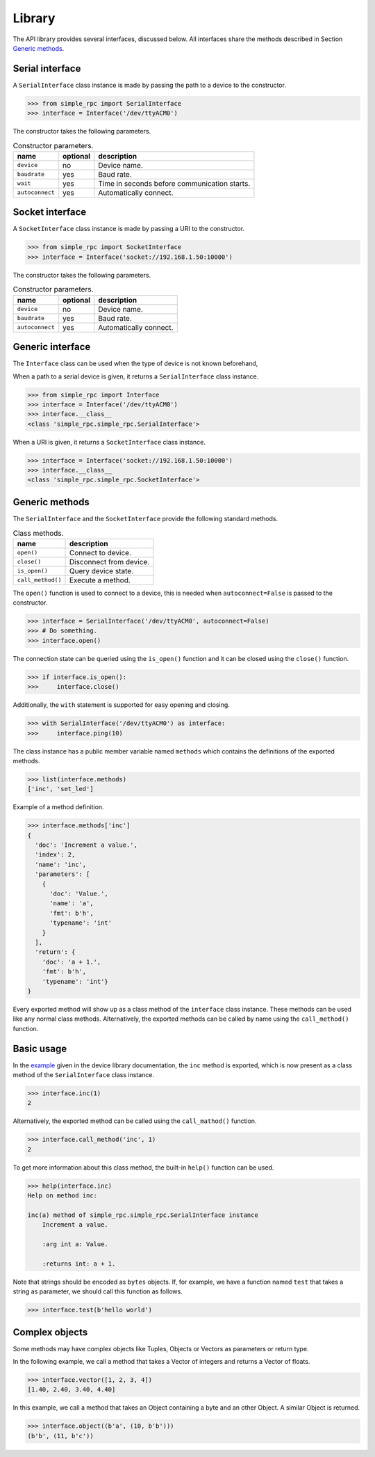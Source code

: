 Library
=======

The API library provides several interfaces, discussed below. All interfaces
share the methods described in Section `Generic methods`_.


Serial interface
----------------

A ``SerialInterface`` class instance is made by passing the path to a device to
the constructor.

.. code:: python

    >>> from simple_rpc import SerialInterface
    >>> interface = Interface('/dev/ttyACM0')

The constructor takes the following parameters.

.. list-table:: Constructor parameters.
   :header-rows: 1

   * - name
     - optional
     - description
   * - ``device``
     - no
     - Device name.
   * - ``baudrate``
     - yes
     - Baud rate.
   * - ``wait``
     - yes
     - Time in seconds before communication starts.
   * - ``autoconnect``
     - yes
     - Automatically connect.


Socket interface
----------------

A ``SocketInterface`` class instance is made by passing a URI to the
constructor.

.. code:: python

    >>> from simple_rpc import SocketInterface
    >>> interface = Interface('socket://192.168.1.50:10000')

The constructor takes the following parameters.

.. list-table:: Constructor parameters.
   :header-rows: 1

   * - name
     - optional
     - description
   * - ``device``
     - no
     - Device name.
   * - ``baudrate``
     - yes
     - Baud rate.
   * - ``autoconnect``
     - yes
     - Automatically connect.


Generic interface
-----------------

The ``Interface`` class can be used when the type of device is not known
beforehand,

When a path to a serial device is given, it returns a ``SerialInterface`` class
instance.

.. code:: python

    >>> from simple_rpc import Interface
    >>> interface = Interface('/dev/ttyACM0')
    >>> interface.__class__
    <class 'simple_rpc.simple_rpc.SerialInterface'>

When a URI is given, it returns a ``SocketInterface`` class instance.

.. code:: python

    >>> interface = Interface('socket://192.168.1.50:10000')
    >>> interface.__class__
    <class 'simple_rpc.simple_rpc.SocketInterface'>


Generic methods
---------------

The ``SerialInterface`` and the ``SocketInterface`` provide the following
standard methods.

.. list-table:: Class methods.
   :header-rows: 1

   * - name
     - description
   * - ``open()``
     - Connect to device.
   * - ``close()``
     - Disconnect from device.
   * - ``is_open()``
     - Query device state.
   * - ``call_method()``
     - Execute a method.

The ``open()`` function is used to connect to a device, this is needed when
``autoconnect=False`` is passed to the constructor.

.. code:: python

    >>> interface = SerialInterface('/dev/ttyACM0', autoconnect=False)
    >>> # Do something.
    >>> interface.open()

The connection state can be queried using the ``is_open()`` function and it can
be closed using the ``close()`` function.

.. code:: python

    >>> if interface.is_open():
    >>>     interface.close()

Additionally, the ``with`` statement is supported for easy opening and closing.

.. code:: python

    >>> with SerialInterface('/dev/ttyACM0') as interface:
    >>>     interface.ping(10)

The class instance has a public member variable named ``methods`` which
contains the definitions of the exported methods.

.. code:: python

    >>> list(interface.methods)
    ['inc', 'set_led']

Example of a method definition.

.. code:: python

    >>> interface.methods['inc']
    {
      'doc': 'Increment a value.',
      'index': 2,
      'name': 'inc',
      'parameters': [
        {
          'doc': 'Value.',
          'name': 'a',
          'fmt': b'h',
          'typename': 'int'
        }
      ],
      'return': {
        'doc': 'a + 1.',
        'fmt': b'h',
        'typename': 'int'}
    }

Every exported method will show up as a class method of the ``interface`` class
instance. These methods can be used like any normal class methods.
Alternatively, the exported methods can be called by name using the
``call_method()`` function.


Basic usage
-----------

In the example_ given in the device library documentation, the ``inc`` method
is exported, which is now present as a class method of the ``SerialInterface``
class instance.

.. code:: python

    >>> interface.inc(1)
    2

Alternatively, the exported method can be called using the ``call_mathod()``
function.

.. code:: python

    >>> interface.call_method('inc', 1)
    2

To get more information about this class method, the built-in ``help()``
function can be used.

.. code:: python

    >>> help(interface.inc)
    Help on method inc:

    inc(a) method of simple_rpc.simple_rpc.SerialInterface instance
        Increment a value.

        :arg int a: Value.

        :returns int: a + 1.

Note that strings should be encoded as ``bytes`` objects. If, for example, we
have a function named ``test`` that takes a string as parameter, we should call
this function as follows.

.. code:: python

    >>> interface.test(b'hello world')


Complex objects
---------------

Some methods may have complex objects like Tuples, Objects or Vectors as
parameters or return type.

In the following example, we call a method that takes a Vector of integers and
returns a Vector of floats.

.. code:: python

    >>> interface.vector([1, 2, 3, 4])
    [1.40, 2.40, 3.40, 4.40]

In this example, we call a method that takes an Object containing a byte and an
other Object. A similar Object is returned.

.. code:: python

    >>> interface.object((b'a', (10, b'b')))
    (b'b', (11, b'c'))



.. _example: https://simplerpc.readthedocs.io/en/latest/usage_device.html#example

